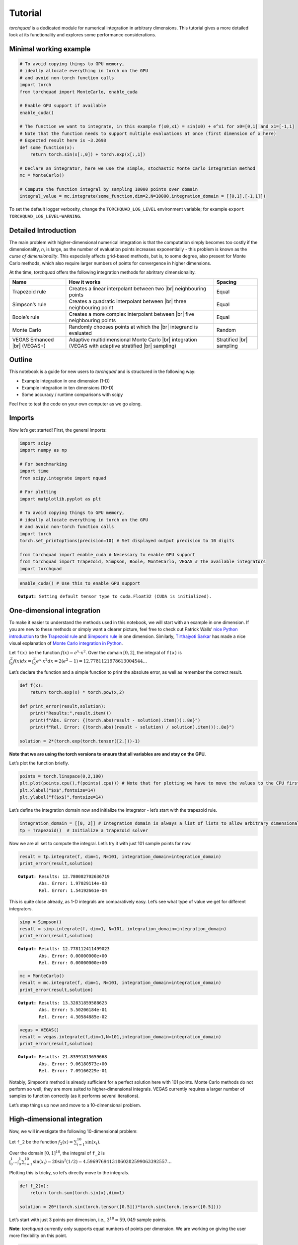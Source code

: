 .. _tutorial:

Tutorial
===============

*torchquad* is a dedicated module for numerical integration in arbitrary dimensions.
This tutorial gives a more detailed look at its functionality and explores some performance considerations.


Minimal working example
-----------------------

.. code:: ipython3

    # To avoid copying things to GPU memory, 
    # ideally allocate everything in torch on the GPU
    # and avoid non-torch function calls
    import torch 
    from torchquad import MonteCarlo, enable_cuda

    # Enable GPU support if available
    enable_cuda() 

    # The function we want to integrate, in this example f(x0,x1) = sin(x0) + e^x1 for x0=[0,1] and x1=[-1,1]
    # Note that the function needs to support multiple evaluations at once (first dimension of x here)
    # Expected result here is ~3.2698
    def some_function(x):
        return torch.sin(x[:,0]) + torch.exp(x[:,1]) 

    # Declare an integrator, here we use the simple, stochastic Monte Carlo integration method
    mc = MonteCarlo()

    # Compute the function integral by sampling 10000 points over domain 
    integral_value = mc.integrate(some_function,dim=2,N=10000,integration_domain = [[0,1],[-1,1]])

To set the default logger verbosity, change the ``TORCHQUAD_LOG_LEVEL``
environment variable; for example ``export TORCHQUAD_LOG_LEVEL=WARNING``.

Detailed Introduction
---------------------

The main problem with higher-dimensional numerical integration is that
the computation simply becomes too costly if the dimensionality, *n*, is large, as the number
of evaluation points increases exponentially - this problem is known as
the *curse of dimensionality*. This especially affects grid-based
methods, but is, to some degree, also present for Monte Carlo methods,
which also require larger numbers of points for convergence in higher
dimensions.

At the time, *torchquad* offers the following integration methods for
abritrary dimensionality.

+--------------+-------------------------------------------------+------------+
| Name         | How it works                                    | Spacing    |
|              |                                                 |            |
+==============+=================================================+============+
| Trapezoid    | Creates a linear interpolant between two |br|   | Equal      |
| rule         | neighbouring points                             |            |
+--------------+-------------------------------------------------+------------+
| Simpson’s    | Creates a quadratic interpolant between |br|    | Equal      |
| rule         | three neighbouring point                        |            |
+--------------+-------------------------------------------------+------------+
| Boole’s      | Creates a more complex interpolant between |br| | Equal      |
| rule         | five neighbouring points                        |            |
+--------------+-------------------------------------------------+------------+
| Monte Carlo  | Randomly chooses points at which the |br|       | Random     |
|              | integrand is evaluated                          |            |
+--------------+-------------------------------------------------+------------+
| VEGAS        | Adaptive multidimensional Monte Carlo |br|      | Stratified |
| Enhanced     | integration (VEGAS with adaptive stratified     | |br|       |
| |br| (VEGAS+)| |br| sampling)                                  | sampling   |
+--------------+-------------------------------------------------+------------+

.. |br| raw:: html

     <br>


Outline
-------

This notebook is a guide for new users to *torchquad* and is structured in
the following way:

-  Example integration in one dimension (1-D)
-  Example integration in ten dimensions (10-D)
-  Some accuracy / runtime comparisons with scipy

Feel free to test the code on your own computer as we go along.

Imports
-------

Now let’s get started! First, the general imports:

.. code:: ipython3

    import scipy
    import numpy as np
    
    # For benchmarking
    import time
    from scipy.integrate import nquad
    
    # For plotting
    import matplotlib.pyplot as plt
    
    # To avoid copying things to GPU memory, 
    # ideally allocate everything in torch on the GPU
    # and avoid non-torch function calls
    import torch
    torch.set_printoptions(precision=10) # Set displayed output precision to 10 digits
    
    from torchquad import enable_cuda # Necessary to enable GPU support
    from torchquad import Trapezoid, Simpson, Boole, MonteCarlo, VEGAS # The available integrators
    import torchquad

.. code:: ipython3

    enable_cuda() # Use this to enable GPU support 


.. parsed-literal::

    **Output:** Setting default tensor type to cuda.Float32 (CUDA is initialized).




One-dimensional integration
----------------------------

To make it easier to understand the methods used in this notebook, we will start with an
example in one dimension. If you are new to these methods or simply want a clearer picture, 
feel free to check out Patrick Walls’ 
`nice Python introduction <https://github.com/patrickwalls/mathematical-python/>`__ 
to the `Trapezoid rule <https://www.math.ubc.ca/~pwalls/math-python/integration/trapezoid-rule/>`__
and `Simpson’s rule <https://www.math.ubc.ca/~pwalls/math-python/integration/simpsons-rule/>`__
in one dimension.
Similarly, `Tirthajyoti Sarkar <https://github.com/tirthajyoti>`__ has made a nice visual explanation of 
`Monte Carlo integration in Python 
<https://towardsdatascience.com/monte-carlo-integration-in-python-a71a209d277e>`__.

Let ``f(x)`` be the function :math:`f(x) = e^{x} \cdot x^{2}`. Over the domain 
:math:`[0,2]`, the integral of ``f(x)`` is :math:`\int_{0}^{2} f(x) dx = 
\int_{0}^{2} e^x \cdot x^2 dx = 2(e^{2} - 1) = 12.7781121978613004544...`

Let’s declare the function and a simple function to print the absolute error, 
as well as remember the correct result.

.. code:: ipython3

    def f(x):
        return torch.exp(x) * torch.pow(x,2)
    
    def print_error(result,solution):
        print("Results:",result.item())
        print(f"Abs. Error: {(torch.abs(result - solution).item()):.8e}")
        print(f"Rel. Error: {(torch.abs((result - solution) / solution).item()):.8e}")
    
    solution = 2*(torch.exp(torch.tensor([2.]))-1)

**Note that we are using the torch versions to ensure that all variables
are and stay on the GPU.**

Let’s plot the function briefly.

.. code:: ipython3

    points = torch.linspace(0,2,100)
    plt.plot(points.cpu(),f(points).cpu()) # Note that for plotting we have to move the values to the CPU first
    plt.xlabel("$x$",fontsize=14)
    plt.ylabel("f($x$)",fontsize=14)



.. image:: torchquad_tutorial_figure.png


Let’s define the integration domain now and initialize the integrator - let’s start with the trapezoid rule.

.. code:: ipython3

    integration_domain = [[0, 2]] # Integration domain is always a list of lists to allow arbitrary dimensionality.
    tp = Trapezoid()  # Initialize a trapezoid solver

Now we are all set to compute the integral. Let’s try it with just 101 sample points for now.

.. code:: ipython3

    result = tp.integrate(f, dim=1, N=101, integration_domain=integration_domain)
    print_error(result,solution)


.. parsed-literal::

    **Output**: Results: 12.780082702636719
            Abs. Error: 1.97029114e-03
            Rel. Error: 1.54192661e-04
    

This is quite close already, as 1-D integrals are comparatively easy.
Let’s see what type of value we get for different integrators.

.. code:: ipython3

    simp = Simpson()
    result = simp.integrate(f, dim=1, N=101, integration_domain=integration_domain)
    print_error(result,solution)


.. parsed-literal::

    **Output:** Results: 12.778112411499023
            Abs. Error: 0.00000000e+00
            Rel. Error: 0.00000000e+00
    

.. code:: ipython3

    mc = MonteCarlo()
    result = mc.integrate(f, dim=1, N=101, integration_domain=integration_domain)
    print_error(result,solution)


.. parsed-literal::

    **Output:** Results: 13.32831859588623
            Abs. Error: 5.50206184e-01
            Rel. Error: 4.30584885e-02
    

.. code:: ipython3

    vegas = VEGAS()
    result = vegas.integrate(f,dim=1,N=101,integration_domain=integration_domain)
    print_error(result,solution)


.. parsed-literal::

    **Output:** Results: 21.83991813659668
            Abs. Error: 9.06180573e+00
            Rel. Error: 7.09166229e-01
    

Notably, Simpson’s method is already sufficient for a perfect solution here with 101 points. 
Monte Carlo methods do not perform so well; they are more suited to higher-dimensional integrals. 
VEGAS currently requires a larger number of samples to function correctly (as it performs several
iterations). 

Let’s step things up now and move to a 10-dimensional problem.

High-dimensional integration
----------------------------

Now, we will investigate the following 10-dimensional problem:

Let ``f_2`` be the function :math:`f_{2}(x) = \sum_{i=1}^{10} \sin(x_{i})`.

Over the domain :math:`[0,1]^{10}`, the integral of ``f_2`` is
:math:`\int_{0}^{1} \dotsc \int_{0}^{1} \sum_{i=1}^{10} \sin(x_{i}) = 20 \sin^{2}(1/2) = 4.59697694131860282599063392557 \dotsc`

Plotting this is tricky, so let’s directly move to the integrals.

.. code:: ipython3

    def f_2(x):
        return torch.sum(torch.sin(x),dim=1)
    
    solution = 20*(torch.sin(torch.tensor([0.5]))*torch.sin(torch.tensor([0.5])))

Let’s start with just 3 points per dimension, i.e., :math:`3^{10}=59,049` sample points. 

**Note**: *torchquad* currently only supports equal numbers of points per dimension. 
We are working on giving the user more flexibility on this point.

.. code:: ipython3

    integration_domain = [[0, 1]]*10 # Integration domain always is a list of lists to allow arbitrary dimensionality
    N = 3**10 

.. code:: ipython3

    tp = Trapezoid()  # Initialize a trapezoid solver
    result = tp.integrate(f_2, dim=10, N=N, integration_domain=integration_domain)
    print_error(result,solution)


.. parsed-literal::

    **Output:** Results: 4.500804901123047
            Abs. Error: 9.61723328e-02
            Rel. Error: 2.09207758e-02
    

.. code:: ipython3

    simp = Simpson()  # Initialize Simpson solver
    result = simp.integrate(f_2, dim=10, N=N, integration_domain=integration_domain)
    print_error(result,solution)


.. parsed-literal::

    **Output:** Results: 4.598623752593994
            Abs. Error: 1.64651871e-03
            Rel. Error: 3.58174206e-04
    

.. code:: ipython3

    mc = MonteCarlo()
    result = mc.integrate(f_2, dim=10, N=N, integration_domain=integration_domain, seed=42)
    print_error(result,solution)


.. parsed-literal::

    **Output:** Results: 4.598303318023682
            Abs. Error: 1.32608414e-03
            Rel. Error: 2.88468727e-04
    

.. code:: ipython3

    vegas = VEGAS()
    result = vegas.integrate(f_2,dim=10,N=N,integration_domain=integration_domain)
    print_error(result,solution)


.. parsed-literal::

    **Output:** Results: 4.598696708679199
            Abs. Error: 1.71947479e-03
            Rel. Error: 3.74044670e-04
    

Note that the Monte Carlo methods are much more competitive for
this case. The bad convergence properties of the trapezoid method are
visible while Simpson’s rule is still OK given the comparatively smooth
integrand.

If you have been repeating the examples from this tutorial on your own computer, you could also try 
increasing N to :math:`5^{10}=9,765,625`.
You can see the curse of dimensionality fully at play here, and 
some users might even experience running out of memory at this point.

Comparison with scipy
---------------------

Let’s explore how *torchquad*’s performance compares to scipy, the go-to
tool for numerical integration. A more detailed exploration of this
topic might be done as a side project at a later time. For simplicity,
we will stick to a 5-D version of the :math:`\sin(x)` of the previous
section. Let’s declare it with numpy and torch. Numpy arrays will
remain on the CPU and torch tensor on the GPU.

.. code:: ipython3

    dimension = 5
    integration_domain = [[0, 1]]*dimension
    ground_truth = 2 * dimension * np.sin(0.5)*np.sin(0.5)
    
    def f_3(x):
        return torch.sum(torch.sin(x),dim=1)
    
    def f_3_np(*x):
        return np.sum(np.sin(x))

Now let’s evaluate the integral using the scipy function ``nquad``.

.. code:: ipython3

    start = time.time()
    opts={"limit": 10, "epsabs" : 1, "epsrel" : 1}
    result, _,details = nquad(f_3_np, integration_domain, opts=opts, full_output=True) 
    end = time.time()
    print("Results:",result)
    print("Abs. Error:",np.abs(result - ground_truth))
    print(details)
    print(f"Took {(end-start)* 1000.0:.3f} ms")


.. parsed-literal::

    **Output:** Results: 2.2984884706593016
            Abs. Error: 0.0
            {'neval': 4084101}
            Took 33067.629 ms
    

Using scipy, we get the result in about 33 seconds on the authors’
machine (this might take shorter or longer on your machine). The integral was computed with
``nquad``, which on the inside uses the highly adaptive
`QUADPACK <https://en.wikipedia.org/wiki/QUADPACK>`__ algorithm.

In any event, *torchquad* can reach the same accuracy much, much quicker
by utilizing the GPU. 

.. code:: ipython3

    N = 37**dimension 
    simp = Simpson()  # Initialize Simpson solver
    start = time.time()
    result = simp.integrate(f_3, dim=dimension, N=N, integration_domain=integration_domain)
    end = time.time()
    print_error(result,ground_truth)
    print('neval=',N)
    print(f"Took {(end-start)* 1000.0:.3f} ms")


If you tried this yourself and ran out of CUDA memory, simply decrease :math:`N` 
(this will, however, lead to a loss of accuracy). 

Note that we use more evaluation points (:math:`37^{5}=69,343,957` for *torchquad* vs. :math:`4,084,101` 
for scipy), given the comparatively simple algorithm. 
Anyway, the decisive factor for this specific problem is runtime. A comparison with regard to
function evaluations is difficult, as ``nquad`` provides no support for a
fixed number of evaluations. This may follow in the future.

The results from using Simpson’s rule in *torchquad* is: 

.. parsed-literal::

    **Output:** Results: 2.2984883785247803
            Abs. Error: 0.00000000e+00
            Rel. Error: 0.00000000e+00
            neval= 69343957
            Took 162.147 ms
    

In our case, *torchquad*  with Simpson’s rule was more than 300 times faster than
``scipy.integrate.nquad``. We will add
more elaborate integration methods over time; however, this tutorial should
already showcase the advantages of numerical integration on the GPU.

Reasonably, one might prefer Monte Carlo integration methods for a 5-D
problem. We might add this comparison to the tutorial in the future.

Computing gradients with respect to the integration domain
----------------------------------------------------------

*torchquad* allows fully automatic differentiation. In this tutorial, we will show how to extract the gradients with respect to the integration domain.
We selected the Trapezoid rule and the Monte Carlo method to showcase that getting gradients is possible for both deterministic and stochastic methods.


.. code:: ipython3

    import torch
    from torchquad.integration.monte_carlo import MonteCarlo
    from torchquad.integration.trapezoid import Trapezoid
    from torchquad.utils.enable_cuda import enable_cuda
    from torchquad.utils.set_precision import set_precision

    def test_function(x):
        """V shaped test function."""
        return 2 * torch.abs(x)

    enable_cuda()
    set_precision("double")
    N = 99997 # Number of iterations
    torch.manual_seed(0)  # We have to seed torch to get reproducible results
    integrators = [MonteCarlo(), Trapezoid()]   # Define integrators

    for integrator in integrators:

        domain = torch.tensor([[-1.0, 1.0]]) #Integration domains
        domain.requires_grad = True # It enables the creation of a computational graph for gradient calculation.
        result = integrator.integrate(
            test_function, dim=1, N=N, integration_domain=domain
        ) # We calculate the 1-D integral by using the previously defined test-fuction

        result.backward() #Gradients computation

        print("Method:", integrator, "Gradients:", domain.grad)

The code above calculates the integral for a 1-D test-function ``test_function()`` in the [-1,1] domain and prints the gradients with respect to the integration domain.
The command ``domain.requires_grad = True`` enables the creation of a computational graph, and it shall be called before calling the ``integrate(...)`` method.
Gradients computation is, then, performed calling ``result.backward()``. 
The output of the code is as follows:

.. parsed-literal::

    **Output:** Method: <torchquad.integration.monte_carlo.MonteCarlo object at 0x7f724735b6a0> Gradients: tensor([[-1.9872,  2.0150]])
            Method: <torchquad.integration.trapezoid.Trapezoid object at 0x7f724735b6d0> Gradients: tensor([[-2.0000,  2.0000]])
